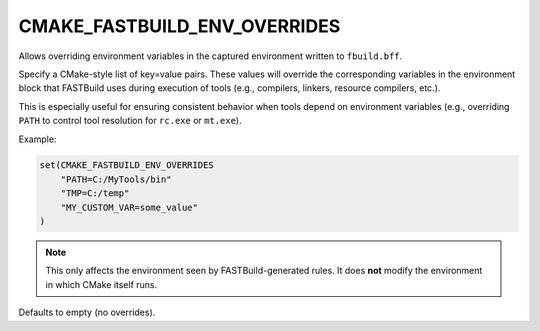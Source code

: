 CMAKE_FASTBUILD_ENV_OVERRIDES
-----------------------------

Allows overriding environment variables in the captured environment written to
``fbuild.bff``.

Specify a CMake-style list of key=value pairs. These values will override the
corresponding variables in the environment block that FASTBuild uses during
execution of tools (e.g., compilers, linkers, resource compilers, etc.).

This is especially useful for ensuring consistent behavior when tools depend
on environment variables (e.g., overriding ``PATH`` to control tool resolution
for ``rc.exe`` or ``mt.exe``).

Example:

.. code-block:: cmake

   set(CMAKE_FASTBUILD_ENV_OVERRIDES
       "PATH=C:/MyTools/bin"
       "TMP=C:/temp"
       "MY_CUSTOM_VAR=some_value"
   )

.. note::

   This only affects the environment seen by FASTBuild-generated rules.
   It does **not** modify the environment in which CMake itself runs.

Defaults to empty (no overrides).
